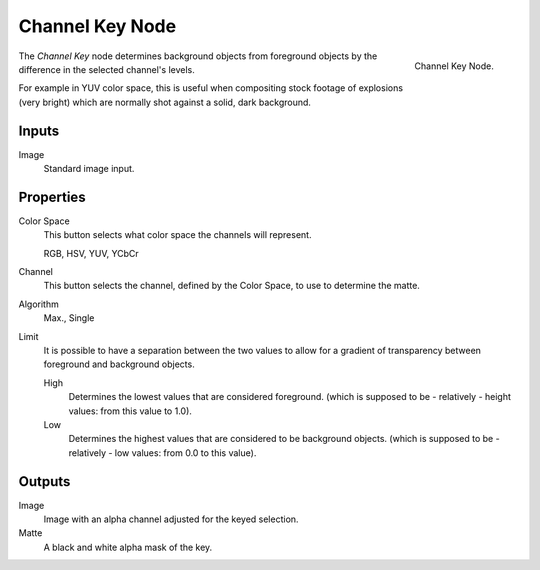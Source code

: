 
****************
Channel Key Node
****************

.. figure:: /images/compositing_nodes_channelkey.png
   :align: right
   :width: 150px

   Channel Key Node.

The *Channel Key* node determines background objects from foreground objects by the
difference in the selected channel's levels.

For example in YUV color space,
this is useful when compositing stock footage of explosions (very bright)
which are normally shot against a solid, dark background.

Inputs
======

Image
   Standard image input.


Properties
==========


Color Space
   This button selects what color space the channels will represent.

   RGB, HSV, YUV, YCbCr
Channel
   This button selects the channel, defined by the Color Space, to use to determine the matte.
Algorithm
   Max., Single
Limit
   It is possible to have a separation between the two values to allow for a gradient of
   transparency between foreground and background objects.

   High
      Determines the lowest values that are considered foreground.
      (which is supposed to be - relatively - height values: from this value to 1.0).
   Low
      Determines the highest values that are considered to be background objects.
      (which is supposed to be - relatively - low values: from 0.0 to this value).


Outputs
=======

Image
   Image with an alpha channel adjusted for the keyed selection.
Matte
   A black and white alpha mask of the key.


